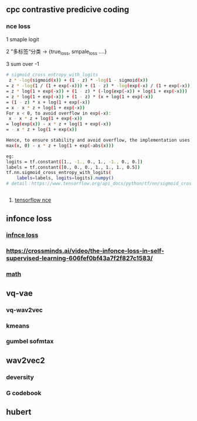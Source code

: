 ** cpc contrastive predicive coding
*** nce loss 
1 smaple logit

2 ”多标签“分类  -> {true_loss, smpale_loss ....}

3 sum over -1

#+begin_src bash
# sigmoid_cross_entropy_with_logits
 z * -log(sigmoid(x)) + (1 - z) * -log(1 - sigmoid(x))
= z * -log(1 / (1 + exp(-x))) + (1 - z) * -log(exp(-x) / (1 + exp(-x)))
= z * log(1 + exp(-x)) + (1 - z) * (-log(exp(-x)) + log(1 + exp(-x)))
= z * log(1 + exp(-x)) + (1 - z) * (x + log(1 + exp(-x))
= (1 - z) * x + log(1 + exp(-x))
= x - x * z + log(1 + exp(-x))
For x < 0, to avoid overflow in exp(-x):
 x - x * z + log(1 + exp(-x))
= log(exp(x)) - x * z + log(1 + exp(-x))
= - x * z + log(1 + exp(x))

Hence, to ensure stability and avoid overflow, the implementation uses this equivalent formulation
max(x, 0) - x * z + log(1 + exp(-abs(x)))

eg:
logits = tf.constant([1., -1., 0., 1., -1., 0., 0.])
labels = tf.constant([0., 0., 0., 1., 1., 1., 0.5])
tf.nn.sigmoid_cross_entropy_with_logits(
    labels=labels, logits=logits).numpy()
# detail：https://www.tensorflow.org/api_docs/python/tf/nn/sigmoid_cross_entropy_with_logits


 #+end_src
 
**** [[https://github.com/tensorflow/tensorflow/blob/v2.8.0/tensorflow/python/ops/nn_impl.py#L2007-L2109][tensorflow nce]]
** infonce loss
***  [[https://paperswithcode.com/method/infonce][infnce loss]]
***  https://crossminds.ai/video/the-infonce-loss-in-self-supervised-learning-606fef0bf43a7f2f827c1583/
*** [[https://zhuanlan.zhihu.com/p/334772391][math]]
** vq-vae
*** vq-wav2vec
*** kmeans 
*** gumbel sofmtax
** wav2vec2
*** deversity
*** G codebook
** hubert


